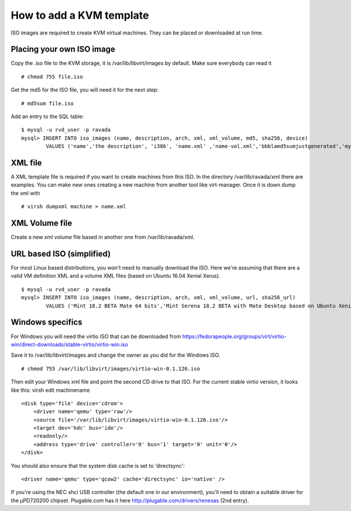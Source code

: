How to add a KVM template
==========================

ISO images are required to create KVM virtual machines. They can be
placed or downloaded at run time.

Placing your own ISO image
--------------------------

Copy the .iso file to the KVM storage, it is /var/lib/libvirt/images by
default. Make sure everybody can read it

::

    # chmod 755 file.iso

Get the md5 for the ISO file, you will need it for the next step:

::

    # md5sum file.iso

Add an entry to the SQL table:

::

    $ mysql -u rvd_user -p ravada
    mysql> INSERT INTO iso_images (name, description, arch, xml, xml_volume, md5, sha256, device)
            VALUES ('name','the description', 'i386', 'name.xml' ,'name-vol.xml','bbblamd5sumjustgenerated','mysha256sum','/var/lib/libvirt/images/file.iso');

XML file
--------

A XML template file is required if you want to create machines from this
ISO. In the directory /var/lib/ravada/xml there are examples. You can
make new ones creating a new machine from another tool like
virt-manager. Once it is down dump the xml with

::

    # virsh dumpxml machine > name.xml

XML Volume file
---------------

Create a new xml volume file based in another one from
/var/lib/ravada/xml.

URL based ISO (simplified)
--------------------------

For most Linux based distributions, you won't need to manually download the ISO. Here we're assuming that there are a valid VM definition XML and a volume XML files (based on Ubuntu 16.04 Xenial Xerus).

::

    $ mysql -u rvd_user -p ravada
    mysql> INSERT INTO iso_images (name, description, arch, xml, xml_volume, url, sha256_url)
            VALUES ('Mint 18.2 BETA Mate 64 bits','Mint Serena 18.2 BETA with Mate Desktop based on Ubuntu Xenial 64 bits', 'amd64', 'xenial64-amd64.xml' ,'xenial64-volume.xml','http://ftp.cixug.es/mint/linuxmint.com/testing/linuxmint-18.2-cinnamon-64bit-beta.iso', 'https://ftp.heanet.ie/mirrors/linuxmint.com/testing/sha256sum.txt');

Windows specifics
-----------------

For Windows you will need the virtio ISO that can be downloaded from
https://fedorapeople.org/groups/virt/virtio-win/direct-downloads/stable-virtio/virtio-win.iso

Save it to /var/lib/libvirt/images and change the owner as you did for
the Windows ISO.

::

    # chmod 755 /var/lib/libvirt/images/virtio-win-0.1.126.iso

Then edit your Windows xml file and point the second CD drive to that
ISO. For the current stable virtio version, it looks like this: virsh
edit machinename

::

    <disk type='file' device='cdrom'>
        <driver name='qemu' type='raw'/>
        <source file='/var/lib/libvirt/images/virtio-win-0.1.126.iso'/>
        <target dev='hdc' bus='ide'/>
        <readonly/>
        <address type='drive' controller='0' bus='1' target='0' unit='0'/>
    </disk>

You should also ensure that the system disk cache is set to
'directsync':

::

    <driver name='qemu' type='qcow2' cache='directsync' io='native' />

If you're using the NEC xhci USB controller (the default one in our
environment), you'll need to obtain a suitable driver for the µPD720200
chipset. Plugable.com has it here http://plugable.com/drivers/renesas
(2nd entry).
